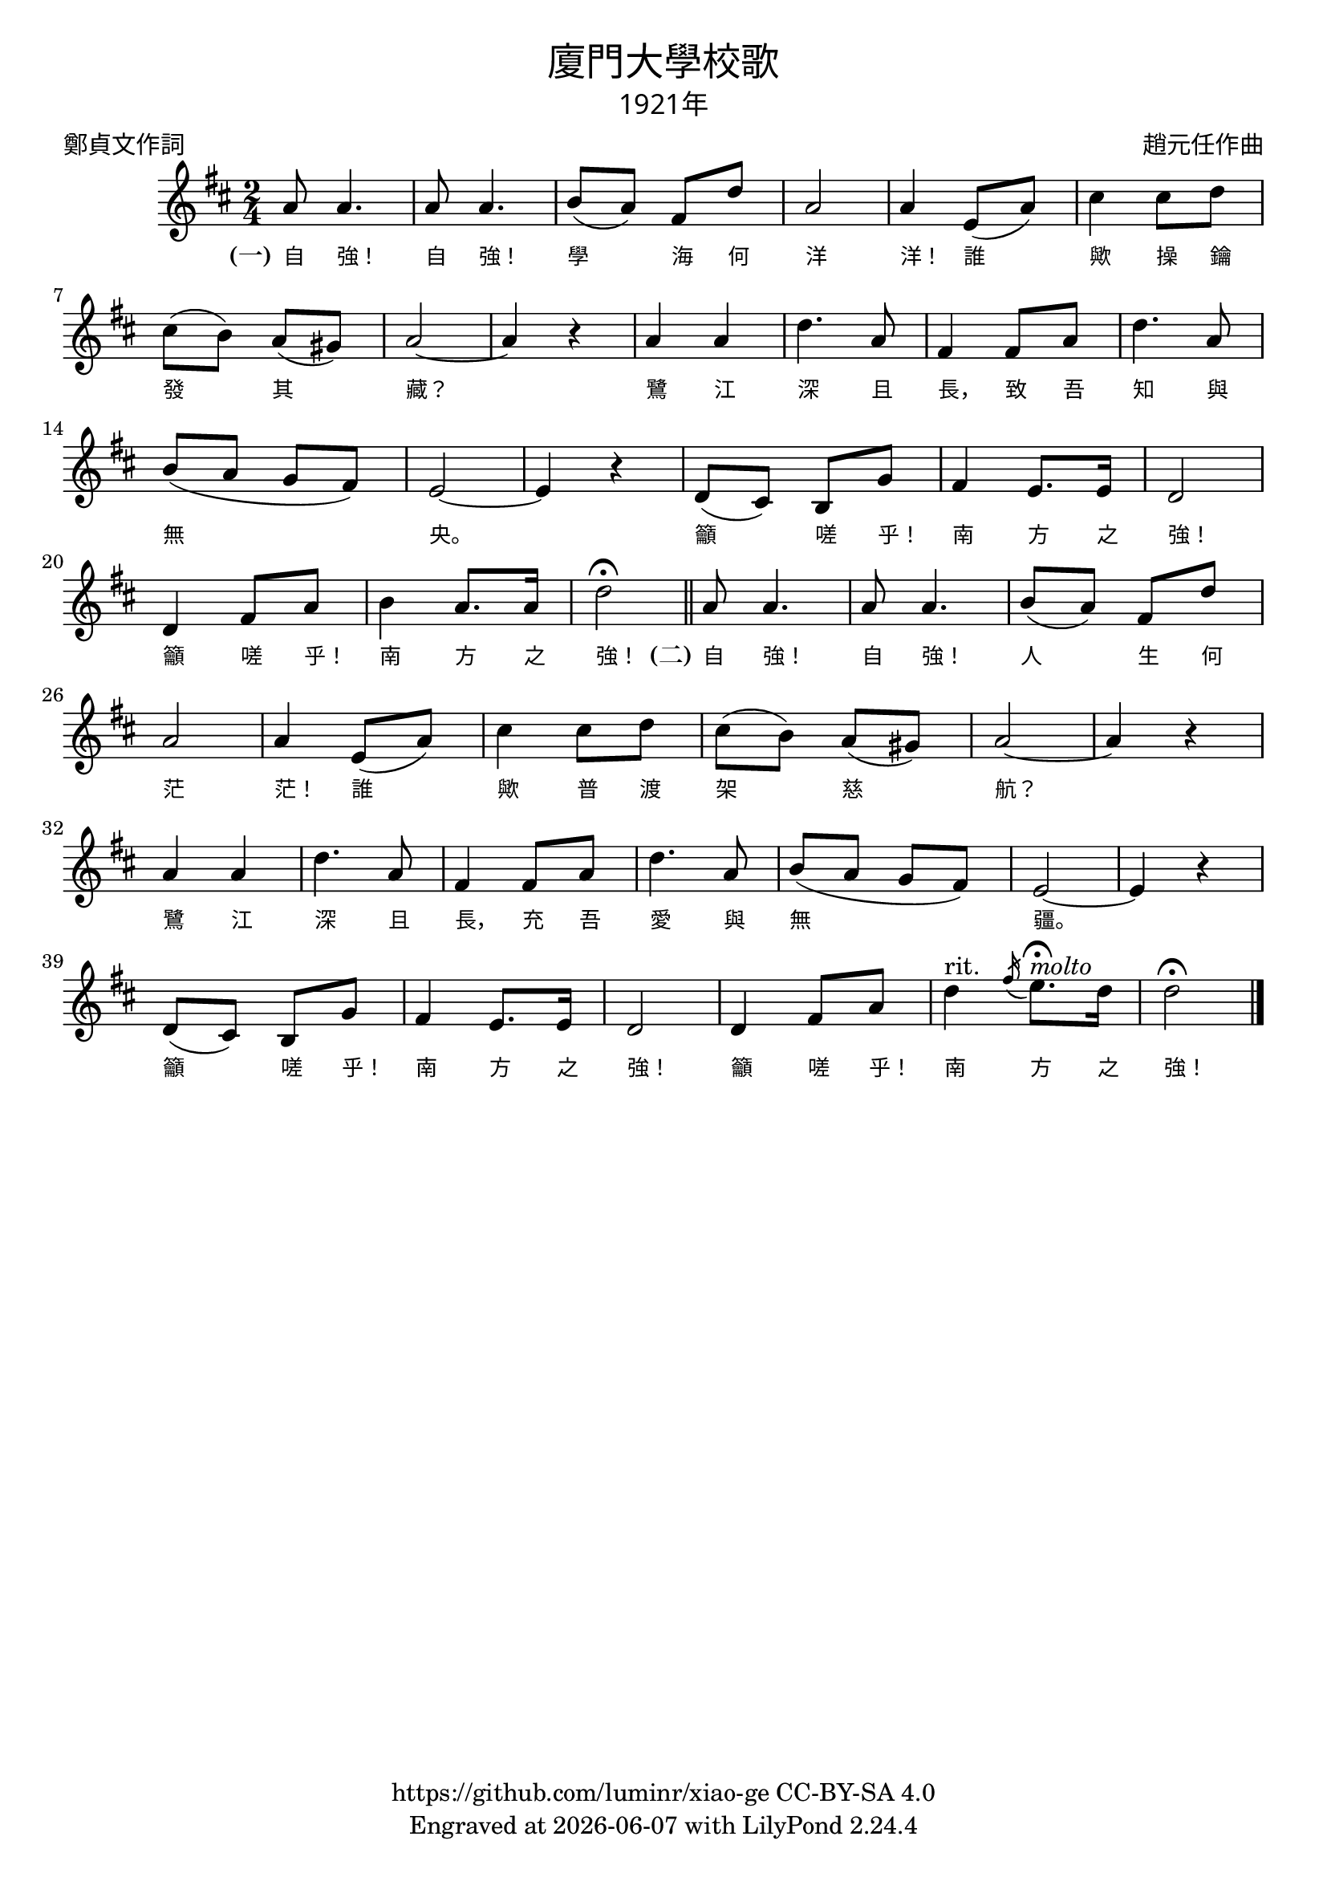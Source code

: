\version "2.18.2"
\header {
  title = \markup {
    \override #'(font-name . "PMingLiU")
    "廈門大學校歌"
  }
  subtitle = \markup {
    \override #'(font-name . "PMingLiU" )
    "1921年"
  }
  composer = \markup {
    \override #'(font-name . "PMingLiU")
    "趙元任作曲"
  }
  poet = \markup {
    \override #'(font-name . "PMingLiU")
    "鄭貞文作詞"
  }
  copyright = \markup { \with-url #"https://github.com/luminr/xiao-ge"  { https://github.com/luminr/xiao-ge } CC-BY-SA 4.0 }
  tagline = \markup { Engraved at \simple #(strftime "%Y-%m-%d" (localtime (current-time))) with  LilyPond \simple #(lilypond-version) }
}
\score{
  \unfoldRepeats{
    \transpose c d \relative c''{
      \key c \major \time 2/4
      \repeat volta 2 {
        g8 g4. | g8 g4. | a8( g) e c' | g2 | g4 d8( g) |
        b4 b8 c | b8( a) g( fis) | g2~ | g4 r |
        g4 g | c4. g8 | e4 e8 g | c4. g8 | a8( g f e) | d2~ | d4 r |
        c8( b) a f' | e4 d8. d16 | c2 | c4 e8 g |
      }
      \alternative {
        {
          a4 g8. g16 | c2\fermata \bar "||"
        }
        { c4^"rit." \slashedGrace e16( d8.)\fermata^\markup{ \italic molto } c16 | c2\fermata   \bar "|." }
      }
    }
    \addlyrics {
      \set stanza = "(一)"
      自 強！ 自 強！ 學 海 何 洋 洋！
      誰 歟 操 鑰 發 其 藏？
      鷺 江 深 且 長， 致 吾 知 與 無 央。
      籲 嗟 乎！ 南 方 之 強！ 籲 嗟 乎！ 南 方 之 強！

      \set stanza = "(二)"
      自 強！ 自 強！ 人 生 何 茫 茫！
      誰 歟 普 渡 架 慈 航？
      鷺 江 深 且 長， 充 吾 愛 與 無 疆。
      籲 嗟 乎！ 南 方 之 強！ 籲 嗟 乎！ 南 方 之 強！
    }
  }
  \layout {
    \override Lyrics.VerticalAxisGroup #'staff-affinity = #CENTER
    \override Lyrics.LyricText.self-alignment-X = #LEFT
    \override Lyrics.LyricText.font-size = #-1
    \override Lyrics.LyricText.font-name = #"PMingLiU"
    \override Score.SpacingSpanner.base-shortest-duration = #(ly:make-moment 1/32)
  }
  \midi {
    \tempo 4 = 100
  }
}